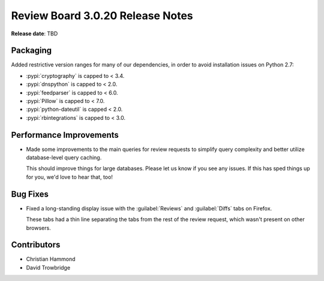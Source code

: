 .. default-intersphinx:: djblets1.0 rb3.0


=================================
Review Board 3.0.20 Release Notes
=================================

**Release date**: TBD


Packaging
=========

Added restrictive version ranges for many of our dependencies, in order to
avoid installation issues on Python 2.7:

* :pypi:`cryptography` is capped to < 3.4.
* :pypi:`dnspython` is capped to < 2.0.
* :pypi:`feedparser` is capped to < 6.0.
* :pypi:`Pillow` is capped to < 7.0.
* :pypi:`python-dateutil` is capped < 2.0.
* :pypi:`rbintegrations` is capped to < 3.0.


Performance Improvements
========================

* Made some improvements to the main queries for review requests to simplify
  query complexity and better utilize database-level query caching.

  This should improve things for large databases. Please let us know if you
  see any issues. If this has sped things up for you, we'd love to hear that,
  too!


Bug Fixes
=========

* Fixed a long-standing display issue with the :guilabel:`Reviews` and
  :guilabel:`Diffs` tabs on Firefox.

  These tabs had a thin line separating the tabs from the rest of the
  review request, which wasn't present on other browsers.


Contributors
============

* Christian Hammond
* David Trowbridge
